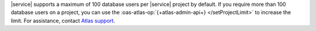 |service| supports a maximum of 100 database users per |service|
project by default. If you require more than 100 database users on a 
project, you can use the :oas-atlas-op:`{+atlas-admin-api+} 
</setProjectLimit>` to increase the limit. For assistance, contact 
`Atlas support <https://cloud.mongodb.com/support>`_.
